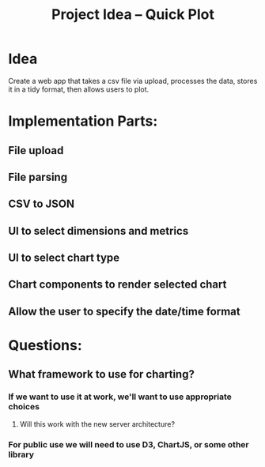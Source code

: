 :PROPERTIES:
:ID:       cc2f1d21-08f9-4b67-83e4-eba328b1606b
:END:
#+title: Project Idea -- Quick Plot

* Idea
Create a web app that takes a csv file via upload, processes the data, stores it in a tidy format, then allows users to plot.

* Implementation Parts:
** File upload
** File parsing
** CSV to JSON
** UI to select dimensions and metrics
** UI to select chart type
** Chart components to render selected chart
** Allow the user to specify the date/time format


* Questions:
** What framework to use for charting?
*** If we want to use it at work, we'll want to use appropriate choices
**** Will this work with the new server architecture?
*** For public use we will need to use D3, ChartJS, or some other library
